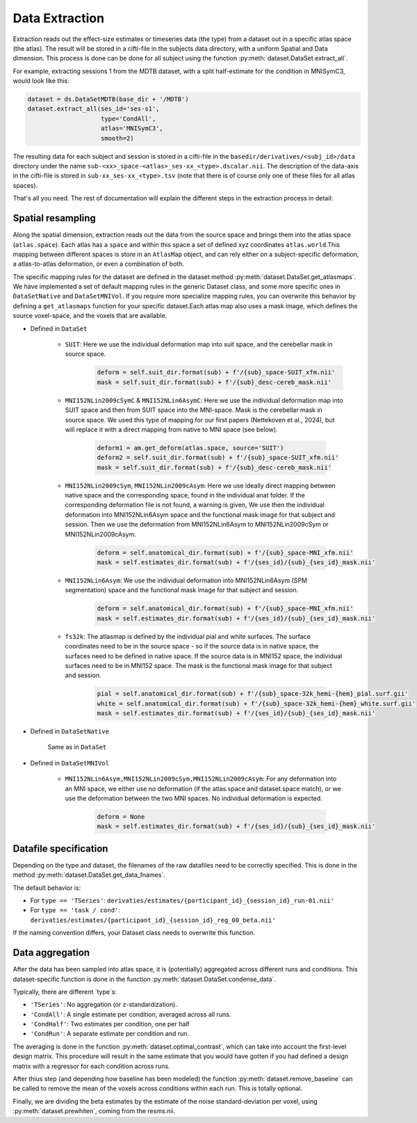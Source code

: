 Data Extraction
###############

Extraction reads out the effect-size estimates or timeseries data (the type) from a dataset out in a specific atlas space (the atlas). The result will be stored in a cifti-file in the subjects data directory, with a uniform Spatial and Data dimension.  This process is done can be done for all subject using the function :py:meth:`dataset.DataSet.extract_all`.

For example, extracting sessions 1 from the MDTB dataset, with a split half-estimate for the condition in MNISymC3,  would look like this:

.. code-block:: python

    dataset = ds.DataSetMDTB(base_dir + '/MDTB')
    dataset.extract_all(ses_id='ses-s1',
                        type='CondAll',
                        atlas='MNISymC3',
                        smooth=2)

The resulting data for each subject and session is stored in a cifti-file in the ``basedir/derivatives/<subj_id>/data`` directory under the name ``sub-<xx>_space-<atlas>_ses-xx_<type>.dscalar.nii``. The description of the data-axis in the cifti-file is stored in ``sub-xx_ses-xx_<type>.tsv`` (note that there is of course only one of these files for all atlas spaces).

That's all you need. The rest of documentation will explain the different steps in the extraction process in detail:

Spatial resampling
------------------
Along the spatial dimension, extraction reads out the data from the source space and brings them into the atlas space (``atlas.space``). Each atlas has a ``space`` and within this space a set of defined xyz coordinates ``atlas.world``.This mapping between different spaces is store in an ``AtlasMap`` object, and can rely either on a subject-specific deformation, a atlas-to-atlas deformation, or even a combination of both.

The specific mapping rules for the dataset are defined in the dataset method :py:meth:`dataset.DataSet.get_atlasmaps`. We have implemented a set of default mapping rules in the generic Dataset class, and some more specific ones in ``DataSetNative`` and ``DataSetMNIVol``. If you require more specialize mapping rules, you can overwrite this behavior by defining a ``get_atlasmaps`` function for your specific dataset.Each atlas map also uses a mask image, which defines the source voxel-space, and the voxels that are available.

* Defined in ``DataSet``

    * ``SUIT``: Here we use the individual deformation map into suit space, and the cerebellar mask in source space.
         .. code-block:: python

            deform = self.suit_dir.format(sub) + f'/{sub}_space-SUIT_xfm.nii'
            mask = self.suit_dir.format(sub) + f'/{sub}_desc-cereb_mask.nii'

    * ``MNI152NLin2009cSymC`` & ``MNI152NLin6AsymC``: Here we use the individual deformation map into SUIT space and then from SUIT space into the MNI-space. Mask is the cerebellar mask in source space. We used this type of mapping for our first papers (Nettekoven et al., 2024), but will replace it with a direct mapping from native to MNI space (see below).

         .. code-block:: python

            deform1 = am.get_deform(atlas.space, source='SUIT')
            deform2 = self.suit_dir.format(sub) + f'/{sub}_space-SUIT_xfm.nii'
            mask = self.suit_dir.format(sub) + f'/{sub}_desc-cereb_mask.nii'

    * ``MNI152NLin2009cSym``, ``MNI152NLin2009cAsym``: Here we use ideally direct mapping between native space and the corresponding space, found in the individual anat folder. If the corresponding deformation file is not found, a warning is given, We use then the individual deformation into MNI152NLin6Asym space and the functional mask image for that subject and session. Then we use the deformation from MNI152NLin6Asym to MNI152NLin2009cSym or MNI152NLin2009cAsym.

            .. code-block:: python

                deform = self.anatomical_dir.format(sub) + f'/{sub}_space-MNI_xfm.nii'
                mask = self.estimates_dir.format(sub) + f'/{ses_id}/{sub}_{ses_id}_mask.nii'

    * ``MNI152NLin6Asym``: We use the individual deformation into MNI152NLin6Asym (SPM segmentation) space and the functional mask image for that subject and session.

            .. code-block:: python

                deform = self.anatomical_dir.format(sub) + f'/{sub}_space-MNI_xfm.nii'
                mask = self.estimates_dir.format(sub) + f'/{ses_id}/{sub}_{ses_id}_mask.nii'

    * ``fs32k``: The atlasmap is defined by the individual pial and white surfaces. The surface coordinates need to be in the source space - so if the source data is in native space, the surfaces need to be defined in native space. If the source data is in MNI152 space, the individual surfaces need to be in MNI152 space. The mask is the functional mask image for that subject and session.

         .. code-block:: python

            pial = self.anatomical_dir.format(sub) + f'/{sub}_space-32k_hemi-{hem}_pial.surf.gii'
            white = self.anatomical_dir.format(sub) + f'/{sub}_space-32k_hemi-{hem}_white.surf.gii'
            mask = self.estimates_dir.format(sub) + f'/{ses_id}/{sub}_{ses_id}_mask.nii'

* Defined in ``DataSetNative``

    Same as in ``DataSet``

* Defined in ``DataSetMNIVol``

    * ``MNI152NLin6Asym,MNI152NLin2009cSym,MNI152NLin2009cAsym``: For any deformation into an MNI space, we either use no deformation (if the atlas.space and dataset.space match), or we use the deformation between the two MNI spaces. No individual deformation is expected.

            .. code-block:: python

                deform = None
                mask = self.estimates_dir.format(sub) + f'/{ses_id}/{sub}_{ses_id}_mask.nii'

Datafile specification
----------------------
Depending on the type and dataset, the filenames of the raw datafiles need to be correctly specified. This is done in the method  :py:meth:`dataset.DataSet.get_data_fnames`.

The default behavior is:

* For ``type == 'TSeries'``: ``derivaties/estimates/{participant_id}_{session_id}_run-01.nii'``
* For ``type == 'task / cond'``: ``derivaties/estimates/{participant_id}_{session_id}_reg_00_beta.nii'``

If the naming convention differs, your Dataset class needs to overwrite this function.


Data aggregation
----------------
After the data has been sampled into atlas space, it is (potentially) aggregated across different runs and conditions. This dataset-specific function is done in the function :py:meth:`dataset.DataSet.condense_data`.

Typically, there are different `type`s:

* ``'TSeries'``: No aggregation (or z-standardization).
* ``'CondAll'``: A single estimate per condition, averaged across all runs.
* ``'CondHalf'``: Two estimates per condition, one per half
* ``'CondRun'``: A separate estimate per condition and run.

The averaging is done in the function :py:meth:`dataset.optimal_contrast`, which can take into account the first-level design matrix. This procedure will result in the same estimate that you would have gotten if you had defined a design matrix with a regressor for each condition across runs.

After thius step (and depending how baseline has been modeled) the function :py:meth:`dataset.remove_baseline` can be called to remove the mean of the voxels across conditions within each run. This is totally optional.

Finally, we are dividing the beta estimates by the estimate of the noise standard-deviation per voxel, using :py:meth:`dataset.prewhiten`, coming from the resms.nii.

